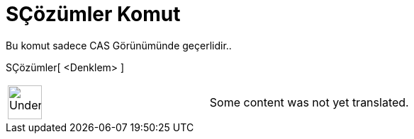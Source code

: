 = SÇözümler Komut
:page-en: commands/NSolutions
ifdef::env-github[:imagesdir: /tr/modules/ROOT/assets/images]

Bu komut sadece CAS Görünümünde geçerlidir..

SÇözümler[ <Denklem> ]::

[width="100%",cols="50%,50%",]
|===
a|
image:48px-UnderConstruction.png[UnderConstruction.png,width=48,height=48]

|Some content was not yet translated.
|===
